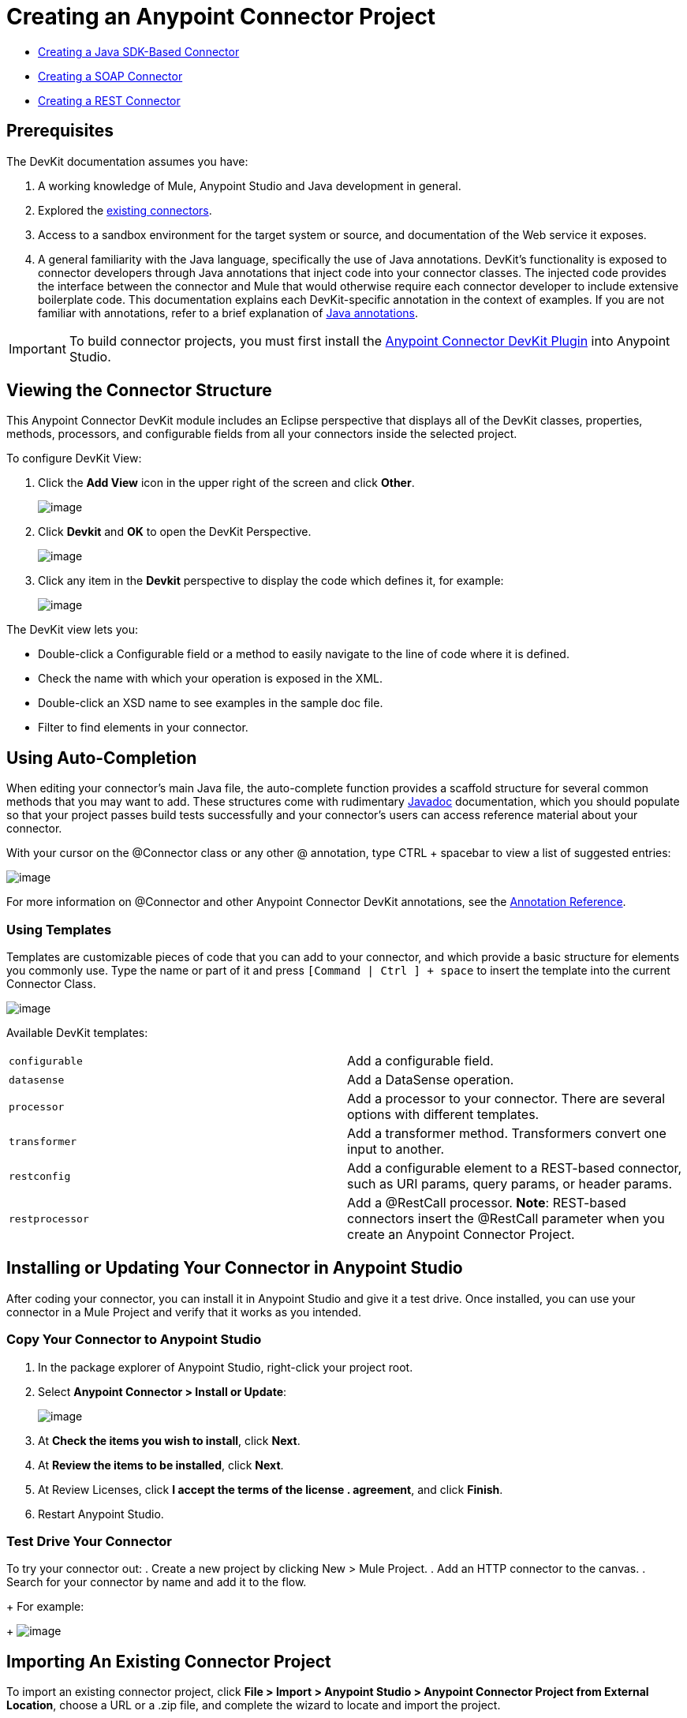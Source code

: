 = Creating an Anypoint Connector Project
:keywords: devkit, create, connector, project

* link:/docs/display/current/Creating+a+Java+SDK-Based+Connector[Creating a Java SDK-Based Connector]
* link:/docs/display/current/Creating+a+SOAP+Connector[Creating a SOAP Connector]
* link:/docs/display/current/Creating+a+REST+Connector[Creating a REST Connector]

== Prerequisites

The DevKit documentation assumes you have:

. A working knowledge of Mule, Anypoint Studio and Java development in general.
. Explored the link://www.mulesoft.com/exchange[existing connectors].
. Access to a sandbox environment for the target system or source, and documentation of the Web service it exposes.
. A general familiarity with the Java language, specifically the use of Java annotations. DevKit's functionality is exposed to connector developers through Java annotations that inject code into your connector classes. The injected code provides the interface between the connector and Mule that would otherwise require each connector developer to include extensive boilerplate code. This documentation explains each DevKit-specific annotation in the context of examples. If you are not familiar with annotations, refer to a brief explanation of link://en.wikipedia.org/wiki/Java_annotation[Java annotations].

[IMPORTANT]
To build connector projects, you must first install the link://www.mulesoft.org/documentation/display/current/Setting+Up+Your+Dev+Environment#SettingUpYourDevEnvironment-DevKitPlugin[Anypoint Connector DevKit Plugin] into Anypoint Studio.

== Viewing the Connector Structure

This Anypoint Connector DevKit module includes an Eclipse perspective that displays all of the DevKit classes, properties, methods, processors, and configurable fields from all your connectors inside the selected project.

To configure DevKit View:

. Click the *Add View* icon in the upper right of the screen and click *Other*.
+
image:/docs/download/attachments/131466786/ViewButton.png?version=1&modificationDate=1435006879983[image]
+
. Click *Devkit* and *OK* to open the DevKit Perspective.
+
image:/docs/download/attachments/131466786/DevKitView.png?version=1&modificationDate=1435006879608[image]
+
. Click any item in the *Devkit* perspective to display the code which defines it, for example:
+
image:/docs/download/attachments/131466786/DevKitPerspective.png?version=1&modificationDate=1435006879577[image]

The DevKit view lets you:

* Double-click a Configurable field or a method to easily navigate to the line of code where it is defined.
* Check the name with which your operation is exposed in the XML.
* Double-click an XSD name to see examples in the sample doc file.
* Filter to find elements in your connector.

== Using Auto-Completion

When editing your connector's main Java file, the auto-complete function provides a scaffold structure for several common methods that you may want to add. These structures come with rudimentary link://en.wikipedia.org/wiki/Javadoc[Javadoc] documentation, which you should populate so that your project passes build tests successfully and your connector's users can access reference material about your connector.

With your cursor on the @Connector class or any other @ annotation, type CTRL + spacebar to view a list of suggested entries:

image:/docs/download/attachments/131466786/ConnectorHelpInfo.png?version=1&modificationDate=1435006879468[image]

For more information on @Connector and other Anypoint Connector DevKit annotations, see the link:/docs/display/current/Annotation+Reference[Annotation Reference].

=== Using Templates

Templates are customizable pieces of code that you can add to your connector, and which provide a basic structure for elements you commonly use. Type the name or part of it and press `[Command | Ctrl ] + space` to insert the template into the current Connector Class.

image:/docs/download/attachments/131466786/screen23.png?version=1&modificationDate=1435006879925[image]

Available DevKit templates:

[cols=",",]
|===
|`configurable` |Add a configurable field.
|`datasense` |Add a DataSense operation.
|`processor` |Add a processor to your connector. There are several options with different templates.
|`transformer` |Add a transformer method. Transformers convert one input to another.
|`restconfig` |Add a configurable element to a REST-based connector, such as URI params, query params, or header params.
|`restprocessor` |Add a @RestCall processor. *Note*: REST-based connectors insert the @RestCall parameter when you create an Anypoint Connector Project.
|===

== Installing or Updating Your Connector in Anypoint Studio

After coding your connector, you can install it in Anypoint Studio and give it a test drive. Once installed, you can use your connector in a Mule Project and verify that it works as you intended.

=== Copy Your Connector to Anypoint Studio

. In the package explorer of Anypoint Studio, right-click your project root.
. Select *Anypoint Connector > Install or Update*:
+
image:/docs/download/attachments/122752421/BarnImportAnnotation.png?version=1&modificationDate=1421360893718[image]
+
. At *Check the items you wish to install*, click *Next*.
. At *Review the items to be installed*, click *Next*.
. At Review Licenses, click *I accept the terms of the license . agreement*, and click *Finish*.
. Restart Anypoint Studio.

=== Test Drive Your Connector

To try your connector out:
. Create a new project by clicking New > Mule Project.
. Add an HTTP connector to the canvas.
. Search for your connector by name and add it to the flow.
+
For example:
+
image:/docs/download/attachments/122752421/connector-display.png?version=2&modificationDate=1421097225033[image]

== Importing An Existing Connector Project

To import an existing connector project, click *File > Import >  Anypoint Studio  >  Anypoint Connector Project from External Location*, choose a URL or a .zip file, and complete the wizard to locate and import the project.

image:/docs/download/attachments/131466786/import.jpg?version=1&modificationDate=1435006879629[image]

See also: "Creating a Compressed Project File" in link:/docs/display/current/Packaging+Your+Connector+for+Release[Packaging Your Connector for Release].

== See Also

* **NEXT STEP:** Continue to link:/docs/display/current/Authentication[Choose and Implement your Authentication] method for your API.
* Learn more about the link:/docs/display/current/Connector+Project+Structure[Connector Project structure].
